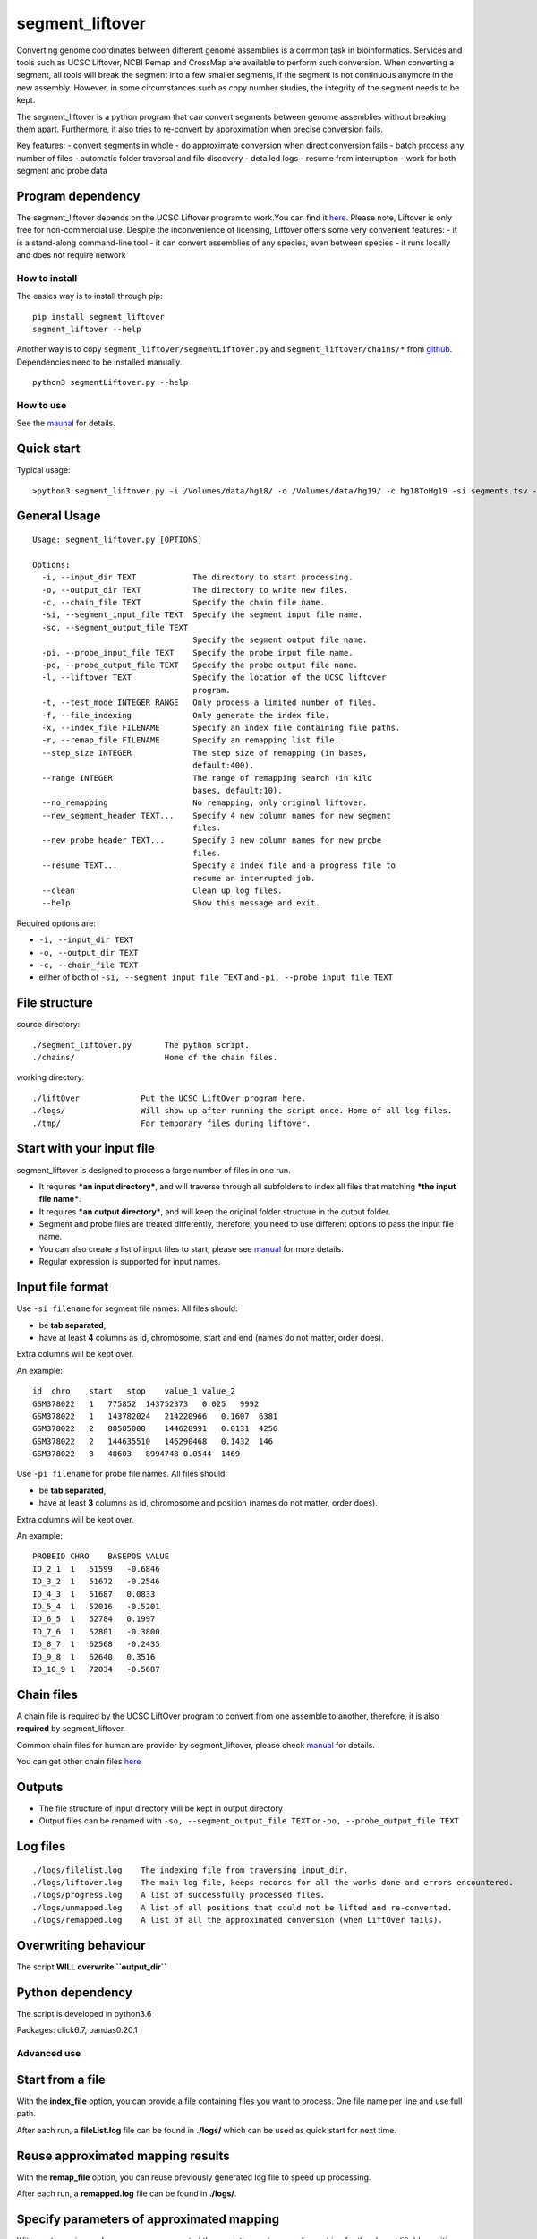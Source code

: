 segment_liftover
================

Converting genome coordinates between different genome assemblies is a
common task in bioinformatics. Services and tools such as UCSC Liftover,
NCBI Remap and CrossMap are available to perform such conversion. When
converting a segment, all tools will break the segment into a few
smaller segments, if the segment is not continuous anymore in the new
assembly. However, in some circumstances such as copy number studies,
the integrity of the segment needs to be kept.

The segment_liftover is a python program that can convert segments
between genome assemblies without breaking them apart. Furthermore, it
also tries to re-convert by approximation when precise conversion fails.

Key features: - convert segments in whole - do approximate conversion
when direct conversion fails - batch process any number of files -
automatic folder traversal and file discovery - detailed logs - resume
from interruption - work for both segment and probe data

Program dependency
~~~~~~~~~~~~~~~~~~

The segment_liftover depends on the UCSC Liftover program to work.You
can find it `here <https://genome-store.ucsc.edu/>`__. Please note,
Liftover is only free for non-commercial use. Despite the inconvenience
of licensing, Liftover offers some very convenient features: - it is a
stand-along command-line tool - it can convert assemblies of any
species, even between species - it runs locally and does not require
network

How to install
--------------

The easies way is to install through pip:

::

    pip install segment_liftover
    segment_liftover --help

Another way is to copy ``segment_liftover/segmentLiftover.py`` and
``segment_liftover/chains/*`` from
`github <https://github.com/baudisgroup/segment-liftover>`__.
Dependencies need to be installed manually.

::

    python3 segmentLiftover.py --help

How to use
----------

See the
`maunal <https://github.com/baudisgroup/segment-liftover/blob/master/manual.md>`__
for details.

Quick start
~~~~~~~~~~~

Typical usage:

::

    >python3 segment_liftover.py -i /Volumes/data/hg18/ -o /Volumes/data/hg19/ -c hg18ToHg19 -si segments.tsv -so seg.tsv

General Usage
~~~~~~~~~~~~~

::

    Usage: segment_liftover.py [OPTIONS]

    Options:
      -i, --input_dir TEXT            The directory to start processing.
      -o, --output_dir TEXT           The directory to write new files.
      -c, --chain_file TEXT           Specify the chain file name.
      -si, --segment_input_file TEXT  Specify the segment input file name.
      -so, --segment_output_file TEXT
                                      Specify the segment output file name.
      -pi, --probe_input_file TEXT    Specify the probe input file name.
      -po, --probe_output_file TEXT   Specify the probe output file name.
      -l, --liftover TEXT             Specify the location of the UCSC liftover
                                      program.
      -t, --test_mode INTEGER RANGE   Only process a limited number of files.
      -f, --file_indexing             Only generate the index file.
      -x, --index_file FILENAME       Specify an index file containing file paths.
      -r, --remap_file FILENAME       Specify an remapping list file.
      --step_size INTEGER             The step size of remapping (in bases,
                                      default:400).
      --range INTEGER                 The range of remapping search (in kilo
                                      bases, default:10).
      --no_remapping                  No remapping, only original liftover.
      --new_segment_header TEXT...    Specify 4 new column names for new segment
                                      files.
      --new_probe_header TEXT...      Specify 3 new column names for new probe
                                      files.
      --resume TEXT...                Specify a index file and a progress file to
                                      resume an interrupted job.
      --clean                         Clean up log files.
      --help                          Show this message and exit.

Required options are:

-  ``-i, --input_dir TEXT``
-  ``-o, --output_dir TEXT``
-  ``-c, --chain_file TEXT``
-  either of both of ``-si, --segment_input_file TEXT`` and
   ``-pi, --probe_input_file TEXT``

File structure
~~~~~~~~~~~~~~

source directory:

::

    ./segment_liftover.py       The python script.
    ./chains/                   Home of the chain files.

working directory:

::

    ./liftOver             Put the UCSC LiftOver program here.
    ./logs/                Will show up after running the script once. Home of all log files.
    ./tmp/                 For temporary files during liftover.

Start with your input file
~~~~~~~~~~~~~~~~~~~~~~~~~~

segment_liftover is designed to process a large number of files in one
run.

-  It requires ***an input directory***, and will traverse through all
   subfolders to index all files that matching ***the input file
   name***.
-  It requires ***an output directory***, and will keep the original
   folder structure in the output folder.
-  Segment and probe files are treated differently, therefore, you need
   to use different options to pass the input file name.
-  You can also create a list of input files to start, please see
   `manual <https://github.com/baudisgroup/segment-liftover/blob/master/manual.md>`__
   for more details.
-  Regular expression is supported for input names.

Input file format
~~~~~~~~~~~~~~~~~

Use ``-si filename`` for segment file names. All files should:

-  be **tab separated**,
-  have at least **4** columns as id, chromosome, start and end (names
   do not matter, order does).

Extra columns will be kept over.

An example:

::

    id  chro    start   stop    value_1 value_2
    GSM378022   1   775852  143752373   0.025   9992
    GSM378022   1   143782024   214220966   0.1607  6381
    GSM378022   2   88585000    144628991   0.0131  4256
    GSM378022   2   144635510   146290468   0.1432  146
    GSM378022   3   48603   8994748 0.0544  1469

Use ``-pi filename`` for probe file names. All files should:

-  be **tab separated**,
-  have at least **3** columns as id, chromosome and position (names do
   not matter, order does).

Extra columns will be kept over.

An example:

::

    PROBEID CHRO    BASEPOS VALUE
    ID_2_1  1   51599   -0.6846
    ID_3_2  1   51672   -0.2546
    ID_4_3  1   51687   0.0833
    ID_5_4  1   52016   -0.5201
    ID_6_5  1   52784   0.1997
    ID_7_6  1   52801   -0.3800
    ID_8_7  1   62568   -0.2435
    ID_9_8  1   62640   0.3516
    ID_10_9 1   72034   -0.5687

Chain files
~~~~~~~~~~~

A chain file is required by the UCSC LiftOver program to convert from
one assemble to another, therefore, it is also **required** by
segment_liftover.

Common chain files for human are provider by segment_liftover, please
check
`manual <https://github.com/baudisgroup/segment-liftover/blob/master/manual.md>`__
for details.

You can get other chain files
`here <http://hgdownload.cse.ucsc.edu/downloads.html>`__

Outputs
~~~~~~~

-  The file structure of input directory will be kept in output
   directory
-  Output files can be renamed with ``-so, --segment_output_file TEXT``
   or ``-po, --probe_output_file TEXT``

Log files
~~~~~~~~~

::

    ./logs/filelist.log    The indexing file from traversing input_dir.
    ./logs/liftover.log    The main log file, keeps records for all the works done and errors encountered.
    ./logs/progress.log    A list of successfully processed files.
    ./logs/unmapped.log    A list of all positions that could not be lifted and re-converted.
    ./logs/remapped.log    A list of all the approximated conversion (when LiftOver fails).

Overwriting behaviour
~~~~~~~~~~~~~~~~~~~~~

The script **WILL overwrite ``output_dir``**

Python dependency
~~~~~~~~~~~~~~~~~

The script is developed in python3.6

Packages: click6.7, pandas0.20.1

Advanced use
------------

Start from a file
~~~~~~~~~~~~~~~~~

With the **index_file** option, you can provide a file containing files
you want to process. One file name per line and use full path.

After each run, a **fileList.log** file can be found in **./logs/**
which can be used as quick start for next time.

Reuse approximated mapping results
~~~~~~~~~~~~~~~~~~~~~~~~~~~~~~~~~~

With the **remap_file** option, you can reuse previously generated log
file to speed up processing.

After each run, a **remapped.log** file can be found in **./logs/**.

Specify parameters of approximated mapping
~~~~~~~~~~~~~~~~~~~~~~~~~~~~~~~~~~~~~~~~~~

With ``--step_size`` and ``--range``, you can control the resolution and
scope of searching for the closest liftable position when a position can
not be lifted. The default values are *500* (base) and *10* (kilo-bases)

Choose good parameters
~~~~~~~~~~~~~~~~~~~~~~

Resume from interruption
~~~~~~~~~~~~~~~~~~~~~~~~

Parallel running
~~~~~~~~~~~~~~~~

The simplest way is to first generate a file containing files to
process, split it into serval files, than use **index_file** option to
start multiple sessions.
